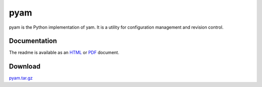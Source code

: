 ====
pyam
====

pyam is the Python implementation of yam. It is a utility for configuration
management and revision control.


Documentation
===============================================================================

The readme is available as an HTML_ or PDF_ document.

.. _HTML: README.html
.. _PDF: README.pdf


Download
===============================================================================

pyam.tar.gz_

.. _pyam.tar.gz: pyam.tar.gz
